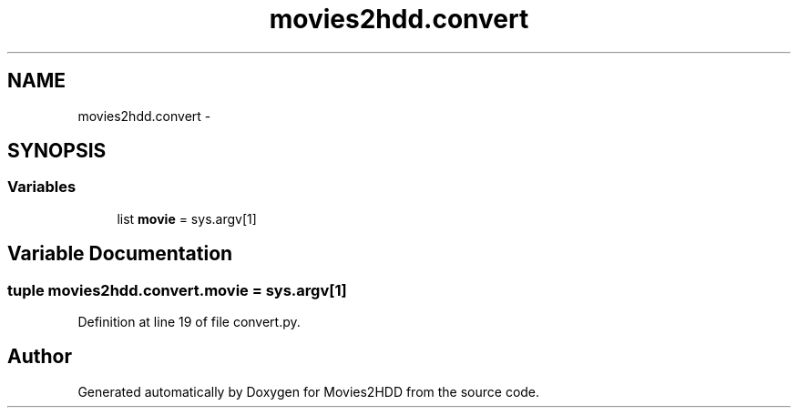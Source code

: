 .TH "movies2hdd.convert" 3 "Mon Feb 17 2014" "Movies2HDD" \" -*- nroff -*-
.ad l
.nh
.SH NAME
movies2hdd.convert \- 
.SH SYNOPSIS
.br
.PP
.SS "Variables"

.in +1c
.ti -1c
.RI "list \fBmovie\fP = sys\&.argv[1]"
.br
.in -1c
.SH "Variable Documentation"
.PP 
.SS "tuple movies2hdd\&.convert\&.movie = sys\&.argv[1]"

.PP
Definition at line 19 of file convert\&.py\&.
.SH "Author"
.PP 
Generated automatically by Doxygen for Movies2HDD from the source code\&.
